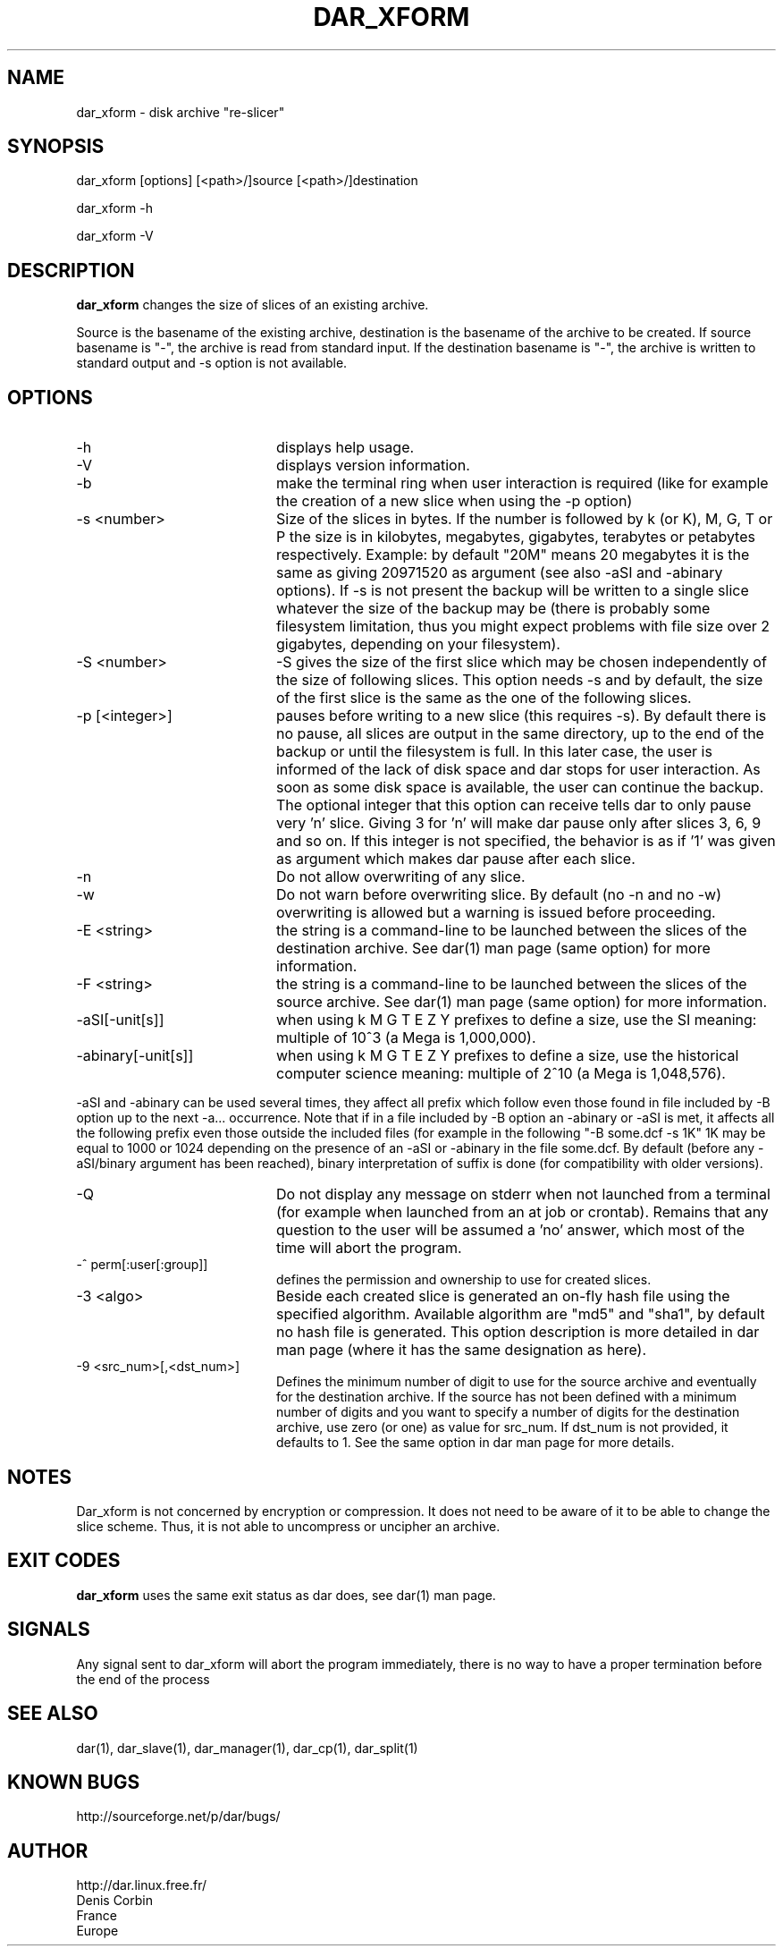 .TH DAR_XFORM 1 "August 18th, 2018"
.UC 8
.SH NAME
dar_xform \- disk archive "re-slicer"
.SH SYNOPSIS
dar_xform [options] [<path>/]source [<path>/]destination
.P
dar_xform -h
.P
dar_xform -V
.SH DESCRIPTION
.B dar_xform
changes the size of slices of an existing archive.
.PP
Source is the basename of the existing archive, destination is the basename of the archive to be created. If source basename is "-", the archive is read from standard input. If the destination basename is "-", the archive is written to standard output and -s option is not available.

.SH OPTIONS

.PP
.TP 20
-h
displays help usage.
.TP 20
-V
displays version information.
.TP 20
-b
make the terminal ring when user interaction is required (like for example the creation of a new slice when using the -p option)
.TP 20
-s <number>
Size of the slices in bytes. If the number is followed by k (or K), M, G, T or P the size is in kilobytes, megabytes, gigabytes, terabytes or petabytes respectively. Example: by default "20M" means 20 megabytes it is the same as giving 20971520 as argument (see also -aSI and -abinary options). If -s is not present the backup will be written to a single slice whatever the size of the backup may be (there is probably some filesystem limitation, thus you might expect problems with file size over 2 gigabytes, depending on your filesystem).
.TP 20
-S <number>
-S gives the size of the first slice which may be chosen independently of the size of following slices. This option needs -s and by default, the size of the first slice is the same as the one of the following slices.
.TP 20
-p [<integer>]
pauses before writing to a new slice (this requires -s). By default there is no pause, all slices are output in the same directory, up to the end of the backup or until the filesystem is full. In this later case, the user is informed of the lack of disk space and dar stops for user interaction. As soon as some disk space is available, the user can continue the backup. The optional integer that this option can receive tells dar to only pause very 'n' slice. Giving 3 for 'n' will make dar pause only after slices 3, 6, 9 and so on. If this integer is not specified, the behavior is as if '1' was given as argument which makes dar pause after each slice.
.TP 20
-n
Do not allow overwriting of any slice.
.TP 20
-w
Do not warn before overwriting slice. By default (no -n and no -w) overwriting is allowed but a warning is issued before proceeding.
.TP 20
-E <string>
the string is a command-line to be launched between the slices of the destination archive. See dar(1) man page (same option) for more information.
.TP
-F <string>
the string is a command-line to be launched between the slices of the source archive. See dar(1) man page (same option) for more information.
.TP 20
-aSI[-unit[s]]
when using k M G T E Z Y prefixes to define a size, use the SI meaning: multiple of 10^3 (a Mega is 1,000,000).
.TP 20
-abinary[-unit[s]]
when using k M G T E Z Y prefixes to define a size, use the historical computer science meaning: multiple of 2^10  (a Mega is 1,048,576).
.P
-aSI and -abinary can be used several times, they affect all prefix which follow even those found in file included by -B option up to the next -a... occurrence. Note that if in a file included by -B option an -abinary or -aSI is met, it affects all the following prefix even those outside the included files (for example in the following "-B some.dcf -s 1K" 1K may be equal to 1000 or 1024 depending on the presence of an -aSI or -abinary in the file some.dcf. By default (before any -aSI/binary argument has been reached), binary interpretation of suffix is done (for compatibility with older versions).
.TP 20
-Q
Do not display any message on stderr when not launched from a terminal (for example when launched from an at job or crontab). Remains that any question to the user will be assumed a 'no' answer, which most of the time will abort the program.
.TP 20
-^ perm[:user[:group]]
defines the permission and ownership to use for created slices.
.TP 20
-3  <algo>
Beside each created slice is generated an on-fly hash file using the specified algorithm. Available algorithm are "md5" and "sha1", by default no hash file is generated. This option description is more detailed in dar man page (where it has the same designation as here).
.TP 20
-9 <src_num>[,<dst_num>]
Defines the minimum number of digit to use for the source archive and eventually for the destination archive. If the source has not been defined with a minimum number of digits and you want to specify a number of digits for the destination archive, use zero (or one) as value for src_num. If dst_num is not provided, it defaults to 1. See the same option in dar man page for more details.
.SH NOTES
Dar_xform is not concerned by encryption or compression. It does not need to be aware of it to be able to change the slice scheme. Thus, it is not able to uncompress or uncipher an archive.

.SH EXIT CODES

.B dar_xform
uses the same exit status as dar does, see dar(1) man page.

.SH SIGNALS
Any signal sent to dar_xform will abort the program immediately, there is no way to have a proper termination before the end of the process

.SH SEE ALSO
dar(1), dar_slave(1), dar_manager(1), dar_cp(1), dar_split(1)

.SH KNOWN BUGS
http://sourceforge.net/p/dar/bugs/

.SH AUTHOR
.nf
http://dar.linux.free.fr/
Denis Corbin
France
Europe
